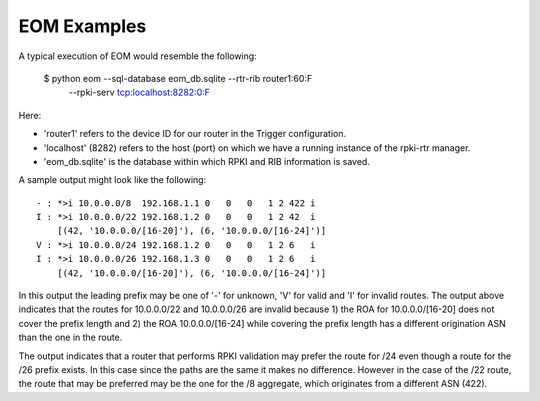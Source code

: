 
EOM Examples
============

A typical execution of EOM would resemble the following:

    $ python eom --sql-database eom_db.sqlite --rtr-rib router1:60:F \
        --rpki-serv tcp:localhost:8282:0:F

Here:

* 'router1' refers to the device ID for our router in the Trigger configuration.

* 'localhost' (8282) refers to the host (port) on which we have a running instance of the rpki-rtr manager.

* 'eom_db.sqlite' is the database within which RPKI and RIB information is saved.


A sample output might look like the following:

::

 - : *>i 10.0.0.0/8  192.168.1.1 0   0   0   1 2 422 i
 I : *>i 10.0.0.0/22 192.168.1.2 0   0   0   1 2 42  i
     [(42, '10.0.0.0/[16-20]'), (6, '10.0.0.0/[16-24]')]
 V : *>i 10.0.0.0/24 192.168.1.2 0   0   0   1 2 6   i
 I : *>i 10.0.0.0/26 192.168.1.3 0   0   0   1 2 6   i
     [(42, '10.0.0.0/[16-20]'), (6, '10.0.0.0/[16-24]')]


In this output the leading prefix may be one of '-' for unknown, 'V' for
valid and 'I' for invalid routes. The output above indicates that 
the routes for 10.0.0.0/22 and 10.0.0.0/26 are invalid because 1) the ROA for
10.0.0.0/[16-20] does not cover the prefix length and 2) the ROA
10.0.0.0/[16-24] while covering the prefix length has a different
origination ASN than the one in the route.

The output indicates that a router that performs RPKI validation may
prefer the route for /24 even though a route for the /26 prefix exists.
In this case since the paths are the same it makes no difference.
However in the case of the /22 route, the route that may be preferred
may be the one for the /8 aggregate, which originates from a different
ASN (422). 

